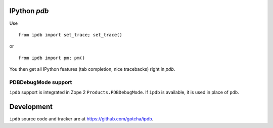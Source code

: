 IPython `pdb`
=============

Use 

::

        from ipdb import set_trace; set_trace()

or

::

        from ipdb import pm; pm()

You then get all IPython features (tab completion, nice tracebacks)
right in `pdb`.

PDBDebugMode support
--------------------

``ipdb`` support is integrated in Zope 2 ``Products.PDBDebugMode``. 
If ``ipdb`` is available, it is used in place of ``pdb``.

Development
===========

``ipdb`` source code and tracker are at https://github.com/gotcha/ipdb.
